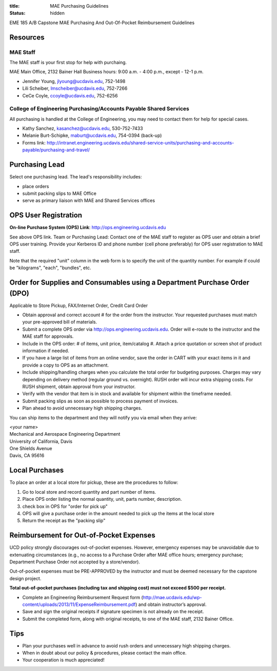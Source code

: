 :title: MAE Purchasing Guidelines
:status: hidden

EME 185 A/B Capstone MAE Purchasing And Out-Of-Pocket Reimbursement Guidelines

Resources
=========

MAE Staff
---------

The MAE staff is your first stop for help with purchaing.

MAE Main Office, 2132 Bainer Hall
Business hours: 9:00 a.m. - 4:00 p.m., except - 12-1 p.m.

- Jennifer Young,  jlyoung@ucdavis.edu, 752-1498
- Lili Scheiber, lmscheiber@ucdavis.edu, 752-7266
- CeCe Coyle,  ccoyle@ucdavis.edu, 752-6256

College of Engineering Purchasing/Accounts Payable Shared Services
------------------------------------------------------------------

All purchasing is handled at the College of Engineering, you may need to
contact them for help for special cases.

- Kathy Sanchez, kasanchez@ucdavis.edu, 530-752-7433
- Melanie Burt-Schipke, maburt@ucdavis.edu, 754-0394 (back-up)
- Forms link: http://intranet.engineering.ucdavis.edu/shared-service-units/purchasing-and-accounts-payable/purchasing-and-travel/

Purchasing Lead
===============

Select one purchasing lead. The lead's responsibility includes:

- place orders
- submit packing slips to MAE Office
- serve as primary liaison with MAE and Shared Services offices

OPS User Registration
=====================

**On-line Purchase System (OPS) Link**: http://ops.engineering.ucdavis.edu

See above OPS link. Team or Purchasing Lead: Contact one of the MAE staff to
register as OPS user and obtain a brief OPS user training. Provide your
Kerberos ID and phone number (cell phone preferably) for OPS user registration
to MAE staff.

Note that the required "unit" column in the web form is to specify the unit of
the quantity number. For example if could be "kilograms", "each", "bundles",
etc.

Order for Supplies and Consumables using a Department Purchase Order (DPO)
==========================================================================

Applicable to Store Pickup, FAX/Internet Order, Credit Card Order

- Obtain approval and correct account # for the order from the instructor.
  Your requested purchases must match your pre-approved bill of materials.
- Submit a complete OPS order via http://ops.engineering.ucdavis.edu.
  Order will e-route to the instructor and the MAE staff for approvals.
- Include in the OPS order: # of items, unit price, item/catalog #. Attach a
  price quotation or screen shot of product information if needed.
- If you have a large list of items from an online vendor, save the order in
  CART with your exact items in it and provide a copy to OPS as an attachment.
- Include shipping/handling charges when you calculate the total order for
  budgeting purposes. Charges may vary depending on delivery method (regular
  ground vs. overnight). RUSH order will incur extra shipping costs. For RUSH
  shipment, obtain approval from your instructor.
- Verify with the vendor that item is in stock and available for shipment
  within the timeframe needed.
- Submit packing slips as soon as possible to process payment of invoices.
- Plan ahead to avoid unnecessary high shipping charges.

You can ship items to the department and they will notify you via email when
they arrive:

| <your name>
| Mechanical and Aerospace Engineering Department
| University of California, Davis
| One Shields Avenue
| Davis, CA 95616

Local Purchases
===============

To place an order at a local store for pickup, these are the procedures to
follow:

1. Go to local store and record quantity and part number of items.
2. Place OPS order listing the normal quantity, unit, parts number,
   description.
3. check box in OPS for "order for pick up"
4. OPS will give a purchase order in the amount needed to pick up the items at
   the local store
5. Return the receipt as the "packing slip"

Reimbursement for Out-of-Pocket Expenses
========================================

UCD policy strongly discourages out-of-pocket expenses. However, emergency
expenses may be unavoidable due to extenuating circumstances (e.g., no access
to a Purchase Order after MAE office hours; emergency purchase; Department
Purchase Order not accepted by a store/vendor).

Out-of-pocket expenses must be PRE-APPROVED by the instructor and must be
deemed necessary for the capstone design project.

**Total out-of-pocket purchases (including tax and shipping cost) must not
exceed $500 per receipt.**

- Complete an Engineering Reimbursement Request form
  (http://mae.ucdavis.edu/wp-content/uploads/2013/11/ExpenseReimbursement.pdf)
  and obtain instructor’s approval.
- Save and sign the original receipts if signature specimen is not already on
  the receipt.
- Submit the completed form, along with original receipts, to one of the MAE
  staff, 2132 Bainer Office.

Tips
====

- Plan your purchases well in advance to avoid rush orders and unnecessary high
  shipping charges.
- When in doubt about our policy & procedures, please contact the main office.
- Your cooperation is much appreciated!
